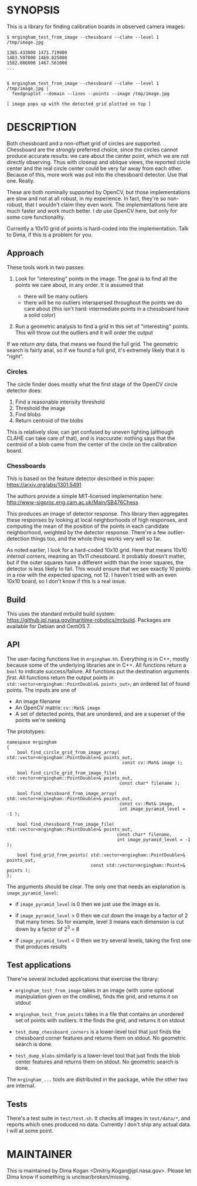 * SYNOPSIS
This is a library for finding calibration boards in observed camera images:

#+BEGIN_EXAMPLE
$ mrgingham_test_from_image --chessboard --clahe --level 1 /tmp/image.jpg

1385.433000 1471.719000
1483.597000 1469.825000
1582.086000 1467.561000
...


$ mrgingham_test_from_image --chessboard --clahe --level 1 /tmp/image.jpg |
  feedgnuplot --domain --lines --points --image /tmp/image.jpg

[ image pops up with the detected grid plotted on top ]
#+END_EXAMPLE

* DESCRIPTION
Both chessboard and a non-offset grid of circles are supported. Chessboard are
the /strongly/ preferred choice, since the circles cannot produce accurate
results: we care about the center point, which we are not directly observing.
Thus with closeup and oblique views, the reported circle center and the real
circle center could be very far away from each other. Because of this, more work
was put into the chessboard detector. Use that one. Really.

These are both nominally supported by OpenCV, but those implementations are slow
and not at all robust, in my experience. In fact, they're so non-robust, that I
wouldn't claim they even work. The implementations here are much faster and work
much better. I /do/ use OpenCV here, but only for some core functionality.

Currently a 10x10 grid of points is hard-coded into the implementation. Talk to
Dima, if this is a problem for you.

** Approach
These tools work in two passes:

1. Look for "interesting" points in the image. The goal is to find all the
   points we care about, in any order. It is assumed that

   - there will be many outliers
   - there will be no outliers interspersed throughout the points we do care
     about (this isn't hard: intermediate points in a chessboard have a solid
     color)

2. Run a geometric analysis to find a grid in this set of "interesting" points.
   This will throw out the outliers and it will order the output

If we return /any/ data, that means we found the full grid. The geometric search
is fairly anal, so if we found a full grid, it's extremely likely that it is
"right".

*** Circles
The circle finder does mostly what the first stage of the OpenCV circle detector
does:

1. Find a reasonable intensity threshold
2. Threshold the image
3. Find blobs
4. Return centroid of the blobs

This is relatively slow, can get confused by uneven lighting (although CLAHE can
take care of that), and is inaccurate: nothing says that the centroid of a blob
came from the center of the circle on the calibration board.

*** Chessboards
This is based on the feature detector described in this paper:
https://arxiv.org/abs/1301.5491

The authors provide a simple MIT-licensed implementation here:
http://www-sigproc.eng.cam.ac.uk/Main/SB476Chess

This produces an image of detector response. /This/ library then aggregates
these responses by looking at local neighborhoods of high responses, and
computing the mean of the position of the points in each candidate neighborhood,
weighted by the detector response. There're a few outlier-detection things too,
and the whole thing works very well so far.

As noted earlier, I look for a hard-coded 10x10 grid. Here that means 10x10
/internal corners/, meaning an 11x11 chessboard. It probably doesn't matter, but
if the outer squares have a different width than the inner squares, the detector
is less likely to fail. This would ensure that we see exactly 10 points in a row
with the expected spacing, not 12. I haven't tried with an even 10x10 board, so
I don't know if this is a real issue.

** Build
This uses the standard mrbuild build system:
https://github.jpl.nasa.gov/maritime-robotics/mrbuild. Packages are available
for Debian and CentOS 7.

** API
The user-facing functions live in =mrgingham.hh=. Everything is in C++, mostly
because some of the underlying libraries are in C++. All functions return a
=bool= to indicate success/failure. All functions put the destination arguments
/first/. All functions return the output points in
=std::vector<mrgingham::PointDouble& points_out>=, an ordered list of found
points. The inputs are one of

- An image filename
- An OpenCV matrix: =cv::Mat& image=
- A set of detected points, that are unordered, and are a superset of the points
  we're seeking

The prototypes:

#+BEGIN_SRC C++
namespace mrgingham
{
    bool find_circle_grid_from_image_array( std::vector<mrgingham::PointDouble>& points_out,
                                            const cv::Mat& image );

    bool find_circle_grid_from_image_file( std::vector<mrgingham::PointDouble>& points_out,
                                           const char* filename );

    bool find_chessboard_from_image_array( std::vector<mrgingham::PointDouble>& points_out,
                                           const cv::Mat& image,
                                           int image_pyramid_level = -1 );

    bool find_chessboard_from_image_file( std::vector<mrgingham::PointDouble>& points_out,
                                          const char* filename,
                                          int image_pyramid_level = -1 );

    bool find_grid_from_points( std::vector<mrgingham::PointDouble>& points_out,
                                const std::vector<mrgingham::Point>& points );
};
#+END_SRC

The arguments should be clear. The only one that needs an explanation is
=image_pyramid_level=:

- if =image_pyramid_level= is 0 then we just use the image as is.

- if =image_pyramid_level= > 0 then we cut down the image by a factor of 2 that
  many times. So for example, level 3 means each dimension is cut down by a
  factor of 2^3 = 8

- if =image_pyramid_level= < 0 then we try several levels, taking the first one
  that produces results

** Test applications
There're several included applications that exercise the library:

- =mrgingham_test_from_image= takes in an image (with some optional manipulation
  given on the cmdline), finds the grid, and returns it on stdout

- =mrgingham_test_from_points= takes in a file that contains an unordered set of
  points with outliers. It the finds the grid, and returns it on stdout

- =test_dump_chessboard_corners= is a lower-level tool that just finds the
  chessboard corner features and returns them on stdout. No geometric search is
  done.

- =test_dump_blobs= similarly is a lower-level tool that just finds the blob
  center features and returns them on stdout. No geometric search is done.

The =mrgingham_...= tools are distributed in the package, while the other two
are internal.

** Tests
There's a test suite in =test/test.sh=. It checks all images in =test/data/*=,
and reports which ones produced no data. Currently I don't ship any actual data.
I will at some point.

* MAINTAINER
This is maintained by Dima Kogan <Dmitriy.Kogan@jpl.nasa.gov>. Please let Dima
know if something is unclear/broken/missing.
